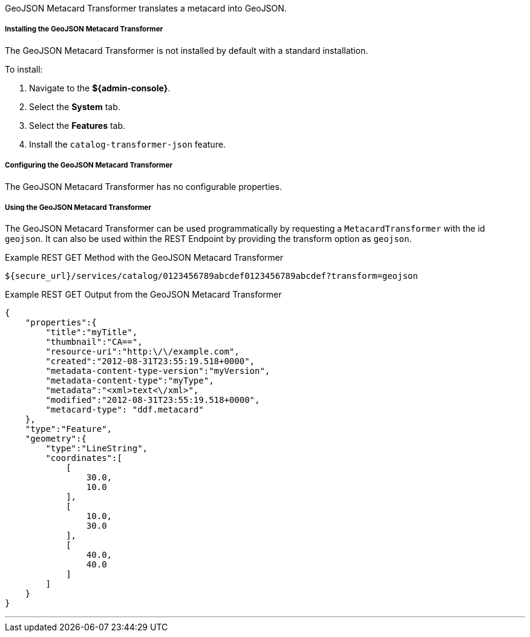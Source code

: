 :title: GeoJSON Metacard Transformer
:type: transformer
:subtype: metacard
:status: published
:link: _geojson_metacard_transformer
:summary: Translates a metacard into GeoJSON.

GeoJSON Metacard Transformer translates a metacard into GeoJSON.

===== Installing the GeoJSON Metacard Transformer

The GeoJSON Metacard Transformer is not installed by default with a standard installation.

To install:

. Navigate to the *${admin-console}*.
. Select the *System* tab.
. Select the *Features* tab.
. Install the `catalog-transformer-json` feature.

===== Configuring the GeoJSON Metacard Transformer

The GeoJSON Metacard Transformer has no configurable properties.

===== Using the GeoJSON Metacard Transformer

The GeoJSON Metacard Transformer can be used programmatically by requesting a `MetacardTransformer` with the id `geojson`.
It can also be used within the REST Endpoint by providing the transform option as `geojson`.

.Example REST GET Method with the GeoJSON Metacard Transformer
----
${secure_url}/services/catalog/0123456789abcdef0123456789abcdef?transform=geojson
----

.Example REST GET Output from the GeoJSON Metacard Transformer
[source,JSON,linenums]
----
{
    "properties":{
        "title":"myTitle",
        "thumbnail":"CA==",
        "resource-uri":"http:\/\/example.com",
        "created":"2012-08-31T23:55:19.518+0000",
        "metadata-content-type-version":"myVersion",
        "metadata-content-type":"myType",
        "metadata":"<xml>text<\/xml>",
        "modified":"2012-08-31T23:55:19.518+0000",
        "metacard-type": "ddf.metacard"
    },
    "type":"Feature",
    "geometry":{
        "type":"LineString",
        "coordinates":[
            [
                30.0,
                10.0
            ],
            [
                10.0,
                30.0
            ],
            [
                40.0,
                40.0
            ]
        ]
    }
}
----

'''
